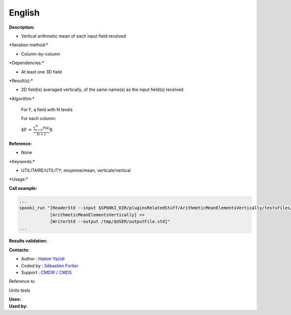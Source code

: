 English
-------

**Description:**

-  Vertical arithmetic mean of each input field received

\*Iteration method:\*

-  Column-by-column

\*Dependencies:\*

-  At least one 3D field

\*Result(s):\*

-  2D field(s) averaged vertically, of the same name(s) as the input
   field(s) received

\*Algorithm:\*

    For F, a field with N levels

    For each column:

    :math:`\mbox{ $F = \frac {\sum_{k=0}^{N} F(k)}{N+1}$}`

**Reference:**

-  None

\*Keywords:\*

-  UTILITAIRE/UTILITY, moyenne/mean, verticale/vertical

\*Usage:\*

**Call example:**

.. code:: example

    ...
    spooki_run "[ReaderStd --input $SPOOKI_DIR/pluginsRelatedStuff/ArithmeticMeanElementsVertically/testsFiles/inputFile.std] >>
                [ArithmeticMeanElementsVertically] >>
                [WriterStd --output /tmp/$USER/outputFile.std]"
    ...

**Results validation:**

**Contacts:**

-  Author : `Hatem
   Yazidi <https://wiki.cmc.ec.gc.ca/wiki/User:Fortiers>`__
-  Coded by : `Sébastien
   Fortier <https://wiki.cmc.ec.gc.ca/wiki/User:Fortiers>`__
-  Support : `CMDW <https://wiki.cmc.ec.gc.ca/wiki/CMDW>`__ /
   `CMDS <https://wiki.cmc.ec.gc.ca/wiki/CMDS>`__

Reference to

Units tests

| **Uses:**
| **Used by:**

 
